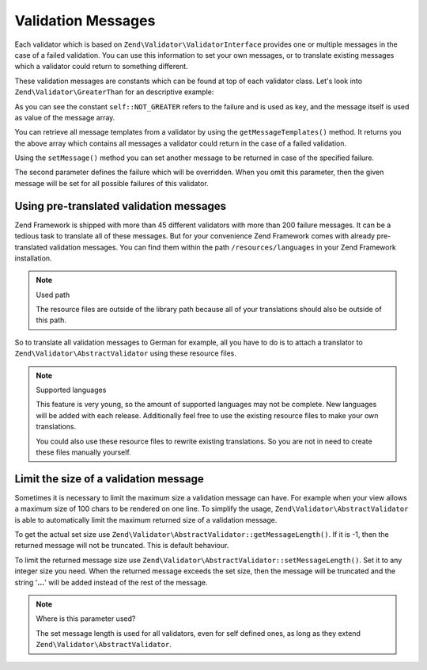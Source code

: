 .. _zend.validator.messages:

Validation Messages
===================

Each validator which is based on ``Zend\Validator\ValidatorInterface`` provides one or multiple messages in the
case of a failed validation. You can use this information to set your own messages, or to translate existing
messages which a validator could return to something different.

These validation messages are constants which can be found at top of each validator class. Let's look into
``Zend\Validator\GreaterThan`` for an descriptive example:

.. code-block:: php
   :linenos:

   protected $messageTemplates = array(
       self::NOT_GREATER => "'%value%' is not greater than '%min%'",
   );

As you can see the constant ``self::NOT_GREATER`` refers to the failure and is used as key, and the message itself
is used as value of the message array.

You can retrieve all message templates from a validator by using the ``getMessageTemplates()`` method. It returns
you the above array which contains all messages a validator could return in the case of a failed validation.

.. code-block:: php
   :linenos:

   $validator = new Zend\Validator\GreaterThan();
   $messages  = $validator->getMessageTemplates();

Using the ``setMessage()`` method you can set another message to be returned in case of the specified failure.

.. code-block:: php
   :linenos:

   $validator = new Zend\Validator\GreaterThan();
   $validator->setMessage(
       'Please enter a lower value',
       Zend\Validator\GreaterThan::NOT_GREATER
   );

The second parameter defines the failure which will be overridden. When you omit this parameter, then the given
message will be set for all possible failures of this validator.

.. _zend.validator.messages.pretranslated:

Using pre-translated validation messages
----------------------------------------

Zend Framework is shipped with more than 45 different validators with more than 200 failure messages. It can be a
tedious task to translate all of these messages. But for your convenience Zend Framework comes with already
pre-translated validation messages. You can find them within the path ``/resources/languages`` in your Zend
Framework installation.

.. note:: Used path

   The resource files are outside of the library path because all of your translations should also be outside of
   this path.

So to translate all validation messages to German for example, all you have to do is to attach a translator to
``Zend\Validator\AbstractValidator`` using these resource files.

.. code-block:: php
   :linenos:

   $translator = new Zend\I18n\Translator\Translator();
   $translator->addTranslationFile(
       'phpArray'
       'resources/languages/en.php',
       'default',
       'en_US
   );
   Zend\Validator\AbstractValidator::setDefaultTranslator($translator);

.. note:: Supported languages

   This feature is very young, so the amount of supported languages may not be complete. New languages will be
   added with each release. Additionally feel free to use the existing resource files to make your own
   translations.

   You could also use these resource files to rewrite existing translations. So you are not in need to create these
   files manually yourself.

.. _zend.validator.messages.limitation:

Limit the size of a validation message
--------------------------------------

Sometimes it is necessary to limit the maximum size a validation message can have. For example when your view
allows a maximum size of 100 chars to be rendered on one line. To simplify the usage,
``Zend\Validator\AbstractValidator`` is able to automatically limit the maximum returned size of a validation
message.

To get the actual set size use ``Zend\Validator\AbstractValidator::getMessageLength()``. If it is -1, then the
returned message will not be truncated. This is default behaviour.

To limit the returned message size use ``Zend\Validator\AbstractValidator::setMessageLength()``. Set it to any
integer size you need. When the returned message exceeds the set size, then the message will be truncated and the
string '**...**' will be added instead of the rest of the message.

.. code-block:: php
   :linenos:

   Zend\Validator\AbstractValidator::setMessageLength(100);

.. note:: Where is this parameter used?

   The set message length is used for all validators, even for self defined ones, as long as they extend
   ``Zend\Validator\AbstractValidator``.


